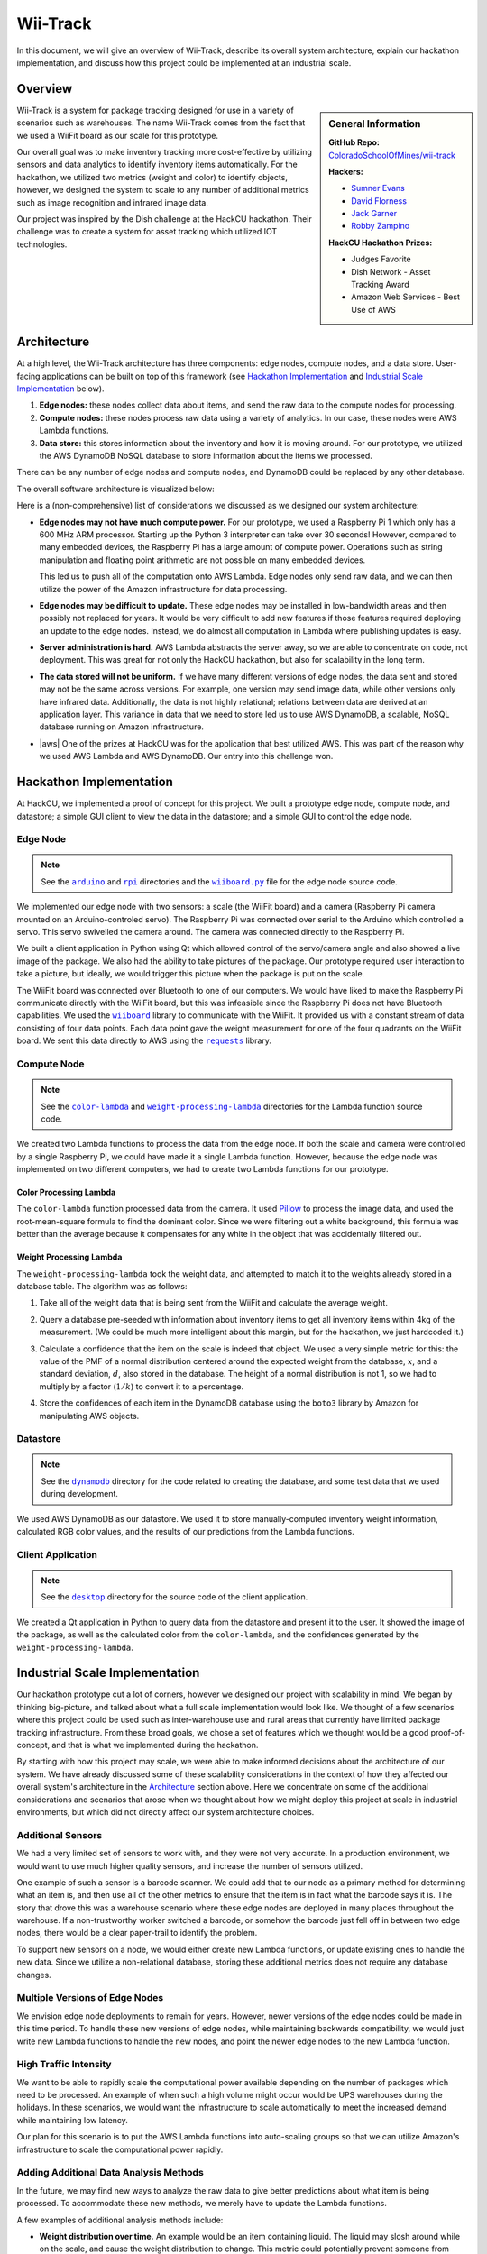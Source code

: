 Wii-Track
#########

In this document, we will give an overview of Wii-Track, describe its overall
system architecture, explain our hackathon implementation, and discuss how this
project could be implemented at an industrial scale.

Overview
========

.. sidebar:: General Information

   **GitHub Repo:** `ColoradoSchoolOfMines/wii-track`__

   **Hackers:**

   - `Sumner Evans`_
   - `David Florness`_
   - `Jack Garner`_
   - `Robby Zampino`_

   .. _Sumner Evans: https://github.com/sumnerevans
   .. _David Florness: https://github.com/edwargix
   .. _Jack Garner: https://github.com/jhgarner
   .. _Robby Zampino: https://github.com/robozman

   **HackCU Hackathon Prizes:**

   - Judges Favorite
   - Dish Network - Asset Tracking Award
   - Amazon Web Services - Best Use of AWS

__ https://github.com/ColoradoSchoolOfMines/wii-track

Wii-Track is a system for package tracking designed for use in a variety of
scenarios such as warehouses. The name Wii-Track comes from the fact that we
used a WiiFit board as our scale for this prototype.

Our overall goal was to make inventory tracking more cost-effective by utilizing
sensors and data analytics to identify inventory items automatically. For the
hackathon, we utilized two metrics (weight and color) to identify objects,
however, we designed the system to scale to any number of additional metrics
such as image recognition and infrared image data.

Our project was inspired by the Dish challenge at the HackCU hackathon. Their
challenge was to create a system for asset tracking which utilized IOT
technologies.

Architecture
============

At a high level, the Wii-Track architecture has three components: edge nodes,
compute nodes, and a data store. User-facing applications can be built on top of
this framework (see `Hackathon Implementation`_ and `Industrial Scale
Implementation`_ below).

1. **Edge nodes:** these nodes collect data about items, and send the raw data
   to the compute nodes for processing.
2. **Compute nodes:** these nodes process raw data using a variety of analytics.
   In our case, these nodes were AWS Lambda functions.
3. **Data store:** this stores information about the inventory and how it is
   moving around. For our prototype, we utilized the AWS DynamoDB NoSQL database
   to store information about the items we processed.

There can be any number of edge nodes and compute nodes, and DynamoDB could be
replaced by any other database.

The overall software architecture is visualized below:

.. image:: img/wii-track-architecture.png
   :width: 80%
   :align: center

Here is a (non-comprehensive) list of considerations we discussed as we designed
our system architecture:

- **Edge nodes may not have much compute power.** For our prototype, we used a
  Raspberry Pi 1 which only has a 600 MHz ARM processor. Starting up the Python
  3 interpreter can take over 30 seconds! However, compared to many embedded
  devices, the Raspberry Pi has a large amount of compute power.  Operations
  such as string manipulation and floating point arithmetic are not possible on
  many embedded devices.

  This led us to push all of the computation onto AWS Lambda. Edge nodes only
  send raw data, and we can then utilize the power of the Amazon infrastructure
  for data processing.

- **Edge nodes may be difficult to update.** These edge nodes may be installed
  in low-bandwidth areas and then possibly not replaced for years. It would be
  very difficult to add new features if those features required deploying an
  update to the edge nodes. Instead, we do almost all computation in Lambda
  where publishing updates is easy.

- **Server administration is hard.** AWS Lambda abstracts the server away, so we
  are able to concentrate on code, not deployment. This was great for not only
  the HackCU hackathon, but also for scalability in the long term.

- **The data stored will not be uniform.** If we have many different versions of
  edge nodes, the data sent and stored may not be the same across versions. For
  example, one version may send image data, while other versions only have
  infrared data. Additionally, the data is not highly relational; relations
  between data are derived at an application layer. This variance in data that
  we need to store led us to use AWS DynamoDB, a scalable, NoSQL database
  running on Amazon infrastructure.

- |aws| One of the prizes at HackCU was for the application that best utilized
  AWS. This was part of the reason why we used AWS Lambda and AWS DynamoDB. Our
  entry into this challenge won.

.. This is an ugly hack. I can't easily nest any role inside of a bold, so I'm
   doing raw HTML instead...
.. |aws| raw:: html

   <strong>
   We wanted to, and did, win the <em>Best Use of AWS</em> challenge.
   </strong>

Hackathon Implementation
========================

At HackCU, we implemented a proof of concept for this project. We built a
prototype edge node, compute node, and datastore; a simple GUI client to view
the data in the datastore; and a simple GUI to control the edge node.

Edge Node
---------

.. note::

    See the |a|_ and |r|_ directories and the |wii|_ file for the edge node
    source code.

.. |a| replace:: ``arduino``
.. _a: https://github.com/ColoradoSchoolOfMines/wii-track/tree/master/arduino
.. |r| replace:: ``rpi``
.. _r: https://github.com/ColoradoSchoolOfMines/wii-track/tree/master/rpi
.. |wii| replace:: ``wiiboard.py``
.. _wii: https://github.com/ColoradoSchoolOfMines/wii-track/tree/master/wiiboard.py

We implemented our edge node with two sensors: a scale (the WiiFit board) and a
camera (Raspberry Pi camera mounted on an Arduino-controled servo). The
Raspberry Pi was connected over serial to the Arduino which controlled a servo.
This servo swivelled the camera around. The camera was connected directly to the
Raspberry Pi.

We built a client application in Python using Qt which allowed control of the
servo/camera angle and also showed a live image of the package. We also had the
ability to take pictures of the package. Our prototype required user interaction
to take a picture, but ideally, we would trigger this picture when the package
is put on the scale.

The WiiFit board was connected over Bluetooth to one of our computers. We would
have liked to make the Raspberry Pi communicate directly with the WiiFit board,
but this was infeasible since the Raspberry Pi does not have Bluetooth
capabilities. We used the |wiiboard|_ library to communicate with the WiiFit. It
provided us with a constant stream of data consisting of four data points. Each
data point gave the weight measurement for one of the four quadrants on the
WiiFit board. We sent this data directly to AWS using the |requests|_ library.

.. |wiiboard| replace:: ``wiiboard``
.. _wiiboard: https://github.com/pierriko/wiiboard
.. |requests| replace:: ``requests``
.. _requests: http://docs.python-requests.org/en/master/

Compute Node
------------

.. note::

    See the |c|_ and |w|_ directories for the Lambda function source code.

.. |c| replace:: ``color-lambda``
.. _c: https://github.com/ColoradoSchoolOfMines/wii-track/tree/master/color-lambda
.. |w| replace:: ``weight-processing-lambda``
.. _w: https://github.com/ColoradoSchoolOfMines/wii-track/tree/master/weight-processing-lambda

We created two Lambda functions to process the data from the edge node. If both
the scale and camera were controlled by a single Raspberry Pi, we could have
made it a single Lambda function. However, because the edge node was implemented
on two different computers, we had to create two Lambda functions for our
prototype.

Color Processing Lambda
~~~~~~~~~~~~~~~~~~~~~~~

The ``color-lambda`` function processed data from the camera. It used `Pillow`_
to process the image data, and used the root-mean-square formula to find the
dominant color. Since we were filtering out a white background, this formula was
better than the average because it compensates for any white in the object that
was accidentally filtered out.

.. _Pillow: https://github.com/python-pillow/Pillow

Weight Processing Lambda
~~~~~~~~~~~~~~~~~~~~~~~~

The ``weight-processing-lambda`` took the weight data, and attempted to match it
to the weights already stored in a database table. The algorithm was as follows:

1. Take all of the weight data that is being sent from the WiiFit and calculate
   the average weight.
2. Query a database pre-seeded with information about inventory items to get all
   inventory items within 4kg of the measurement. (We could be much more
   intelligent about this margin, but for the hackathon, we just hardcoded it.)
3. Calculate a confidence that the item on the scale is indeed that object. We
   used a very simple metric for this: the value of the PMF of a normal
   distribution centered around the expected weight from the database,
   :math:`x`, and a standard deviation, :math:`d`, also stored in the database.
   The height of a normal distribution is not 1, so we had to multiply by a
   factor (:math:`1/k`) to convert it to a percentage.

   .. image:: img/confidence-interval.png
4. Store the confidences of each item in the DynamoDB database using the
   ``boto3`` library by Amazon for manipulating AWS objects.

Datastore
---------

.. note::

    See the |db|_ directory for the code related to creating the database, and
    some test data that we used during development.

.. |db| replace:: ``dynamodb``
.. _db: https://github.com/ColoradoSchoolOfMines/wii-track/tree/master/dynamodb

We used AWS DynamoDB as our datastore. We used it to store manually-computed
inventory weight information, calculated RGB color values, and the results of
our predictions from the Lambda functions.

Client Application
------------------

.. note::

    See the |dt|_ directory for the source code of the client application.

.. |dt| replace:: ``desktop``
.. _dt: https://github.com/ColoradoSchoolOfMines/wii-track/tree/master/desktop

We created a Qt application in Python to query data from the datastore and
present it to the user. It showed the image of the package, as well as the
calculated color from the ``color-lambda``, and the confidences generated by the
``weight-processing-lambda``.

Industrial Scale Implementation
===============================

Our hackathon prototype cut a lot of corners, however we designed our project
with scalability in mind. We began by thinking big-picture, and talked about
what a full scale implementation would look like.  We thought of a few scenarios
where this project could be used such as inter-warehouse use and rural areas
that currently have limited package tracking infrastructure. From these broad
goals, we chose a set of features which we thought would be a good
proof-of-concept, and that is what we implemented during the hackathon.

By starting with how this project may scale, we were able to make informed
decisions about the architecture of our system. We have already discussed some
of these scalability considerations in the context of how they affected our
overall system's architecture in the `Architecture`_ section above. Here we
concentrate on some of the additional considerations and scenarios that arose
when we thought about how we might deploy this project at scale in industrial
environments, but which did not directly affect our system architecture choices.

Additional Sensors
------------------

We had a very limited set of sensors to work with, and they were not very
accurate. In a production environment, we would want to use much higher quality
sensors, and increase the number of sensors utilized.

One example of such a sensor is a barcode scanner. We could add that to our node
as a primary method for determining what an item is, and then use all of the
other metrics to ensure that the item is in fact what the barcode says it is.
The story that drove this was a warehouse scenario where these edge nodes are
deployed in many places throughout the warehouse. If a non-trustworthy worker
switched a barcode, or somehow the barcode just fell off in between two edge
nodes, there would be a clear paper-trail to identify the problem.

To support new sensors on a node, we would either create new Lambda functions,
or update existing ones to handle the new data. Since we utilize a
non-relational database, storing these additional metrics does not require any
database changes.

Multiple Versions of Edge Nodes
-------------------------------

We envision edge node deployments to remain for years. However, newer versions
of the edge nodes could be made in this time period. To handle these new
versions of edge nodes, while maintaining backwards compatibility, we would just
write new Lambda functions to handle the new nodes, and point the newer edge
nodes to the new Lambda function.

High Traffic Intensity
----------------------

We want to be able to rapidly scale the computational power available depending
on the number of packages which need to be processed. An example of when such a
high volume might occur would be UPS warehouses during the holidays. In these
scenarios, we would want the infrastructure to scale automatically to meet the
increased demand while maintaining low latency.

Our plan for this scenario is to put the AWS Lambda functions into auto-scaling
groups so that we can utilize Amazon's infrastructure to scale the computational
power rapidly.

Adding Additional Data Analysis Methods
---------------------------------------

In the future, we may find new ways to analyze the raw data to give better
predictions about what item is being processed. To accommodate these new
methods, we merely have to update the Lambda functions.

A few examples of additional analysis methods include:

- **Weight distribution over time.** An example would be an item containing
  liquid. The liquid may slosh around while on the scale, and cause the weight
  distribution to change. This metric could potentially prevent someone from
  replacing one item with an item with the same-weight, but different contents.

- **Image recognition.** We currently use the color to help identify the object,
  however, this metric is not very good. We could use neural networks to do
  complex image recognition to better identify the item being examined.

Implementation of both of these analytics methods could be aided by the use of
perceptual hashes.

Since all of the computational power is concentrated in the Lambda compute
nodes, these computationally-intensive ML processes can be done on x86
processors and GPUs running on AWS infrastructure rather than on edge nodes
which may not even have a traditional processor.

Improved Handling and Traceability
----------------------------------

Our project utilized DynamoDB to allow storage of arbitrary data associated with
a certain measurement. This is great for flexibility, but causes some problems
with tracking packages' movement through a warehouse as there is not really a
direct trail. To add this direct trail, we could either convert to a relational
database or use a hybrid approach where we have relational data for tracking the
package through time, and non-relational data to store the individual data
points.

Remote Supervision of Edge Nodes
--------------------------------

The edge nodes will not always be able to perfectly identify the object in
question. In these cases, a human may need to intervene. We could easily create
a system that would allow a human to remotely view the camera feed, move the
camera around, view the data gathered from the sensors and the confidences
generated by the Lambda compute node computations, and view historical data
about the item. The supervisor could then override the system, or even send out
a person to the floor to examine and resole the problem. This would allow for a
single supervisor to have a real-time picture of the state of the entire system,
and could reduce personnel overhead.

Customer Facing Applications
----------------------------

Having images of objects as they move through and between warehouses can greatly
improve the customer experience. Right now, for example, UPS gives tracking
information about a package, but it is not very detailed. If Wii-Track were
deployed throughout their warehouses, they could generate much more granular
data, and also provide images of the package to the customers.

We could implement web apps or native applications to present this data to
customers.

Business Process Improvement
----------------------------

By collecting all of this data, businesses who deploy Wii-Track will be able to
identify and respond to problems in their warehouses, supply chains, personnel,
etc. more easily. For example, if a lot of items get lost or damaged between
node A and node B, there may be a problem with the conveyor belt system which
causes items to get caught between two of them, and sometimes fall off.
Obviously this is not a good situation, but the source of the problem can be
identified quickly by inspecting the data from the nodes. This will reduce the
wasted time trying to find the problem.

We could create applications which notify supervisors of problems, and then
present the data that supervisors need to identify the problem.

Conclusion
==========

Although Wii-Track is a prototype, its architecture is robust, and its
businesses applications are numerous. Our hackathon prototype implementation
provides a proof-of-concept for the idea and tested the viability of the system
architecture. We believe that with continued improvement, Wii-Track can be
turned into a viable product which can be deployed at scale.
